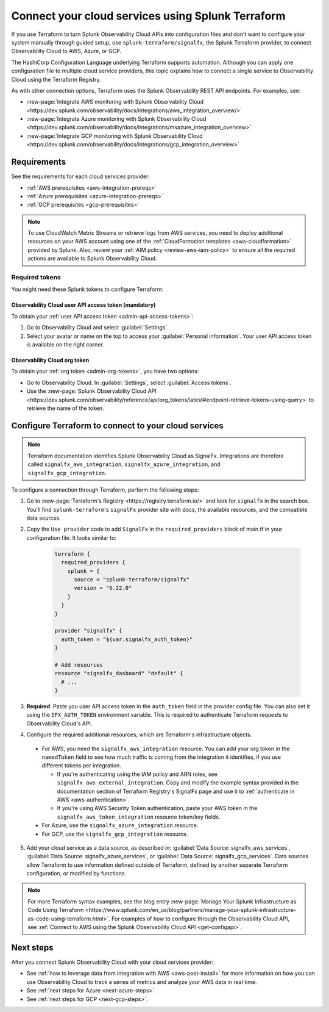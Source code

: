 .. _terraform-config:

************************************************************
Connect your cloud services using Splunk Terraform
************************************************************

.. meta::
  :description: Use Splunk Terraform to connect Splunk Observability Cloud to AWS, GCP, or Azure.


If you use Terraform to turn Splunk Observability Cloud APIs into configuration files and don't want to configure your system manually through guided setup, use ``splunk-terraform/signalfx``, the Splunk Terraform provider, to connect Observability Cloud to AWS, Azure, or GCP.

The HashiCorp Configuration Language underlying Terraform supports automation. Although you can apply one configuration file to multiple cloud service providers, this topic explains how to connect a single service to Observability Cloud using the Terraform Registry.

As with other connection options, Terraform uses the Splunk Observability REST API endpoints. For examples, see: 

* :new-page:`Integrate AWS monitoring with Splunk Observability Cloud <https://dev.splunk.com/observability/docs/integrations/aws_integration_overview/>` 
* :new-page:`Integrate Azure monitoring with Splunk Observability Cloud <https://dev.splunk.com/observability/docs/integrations/msazure_integration_overview>` 
* :new-page:`Integrate GCP monitoring with Splunk Observability Cloud <https://dev.splunk.com/observability/docs/integrations/gcp_integration_overview>` 

Requirements
======================================

See the requirements for each cloud services provider:

* :ref:`AWS prerequisites <aws-integration-prereqs>`
* :ref:`Azure prerequisites <azure-integration-prereqs>`
* :ref:`GCP prerequisites <gcp-prerequisites>`

.. note:: To use CloudWatch Metric Streams or retrieve logs from AWS services, you need to deploy additional resources on your AWS account using one of the :ref:`CloudFormation templates <aws-cloudformation>` provided by Splunk. Also, review your :ref:`AIM policy <review-aws-iam-policy>` to ensure all the required actions are available to Splunk Observability Cloud.

.. _terraform-aws-tokens:
.. _terraform-tokens:

Required tokens
-------------------------------------------

You might need these Splunk tokens to configure Terraform:

Observability Cloud user API access token (mandatory)
^^^^^^^^^^^^^^^^^^^^^^^^^^^^^^^^^^^^^^^^^^^^^^^^^^^^^^^^^^

To obtain your :ref:`user API access token <admin-api-access-tokens>`: 

#. Go to Observability Cloud and select :guilabel:`Settings`.
#. Select your avatar or name on the top to access your :guilabel:`Personal information`. Your user API access token is available on the right corner.

Observability Cloud org token 
^^^^^^^^^^^^^^^^^^^^^^^^^^^^^^^^^^^^^

To obtain your :ref:`org token <admin-org-tokens>`, you have two options:

* Go to Observability Cloud. In :guilabel:`Settings`, select :guilabel:`Access tokens`.
* Use the :new-page:`Splunk Observability Cloud API <https://dev.splunk.com/observability/reference/api/org_tokens/latest#endpoint-retrieve-tokens-using-query>` to retrieve the name of the token.

Configure Terraform to connect to your cloud services
==============================================================

.. note:: Terraform documentation identifies Splunk Observability Cloud as SignalFx. Integrations are therefore called ``signalfx_aws_integration``, ``signalfx_azure_integration``, and ``signalfx_gcp_integration``.

To configure a connection through Terraform, perform the following steps:

1. Go to :new-page:`Terraform's Registry <https://registry.terraform.io/>` and look for ``signalfx`` in the search box. You'll find ``splunk-terraform``'s ``signalFx`` provider site with docs, the available resources, and the compatible data sources. 

2. Copy the ``Use provider`` code to add ``SignalFx`` in the ``required_providers`` block of main.tf in your configuration file. It looks similar to:

    .. code-block:: none

      terraform {
        required_providers {
          splunk = {
            source = "splunk-terraform/signalfx"
            version = "6.22.0"
          }
        }
      }

      provider "signalfx" {
        auth_token = "${var.signalfx_auth_token}"
      }

      # Add resources
      resource "signalfx_dasboard" "default" {
        # ...
      }        

3. :strong:`Required`. Paste you user API access token in the ``auth_token`` field in the provider config file. You can also set it using the ``SFX_AUTH_TOKEN`` environment variable. This is required to authenticate Terraform requests to Observability Cloud's API. 

4. Configure the required additional resources, which are Terraform's infrastructure objects.

  * For AWS, you need the ``signalfx_aws_integration`` resource. You can add your org token in the ``namedToken`` field to see how much traffic is coming from the integration it identifies, if you use different tokens per integration.
    
    * If you're authenticating using the IAM policy and ARN roles, see ``signalfx_aws_external_integration``. Copy and modify the example syntax provided in the documentation section of Terraform Registry's SignalFx page and use it to :ref:`authenticate in AWS <aws-authentication>`.
    * If you're using AWS Security Token authentication, paste your AWS token in the ``signalfx_aws_token_integration`` resource token/key fields. 

  * For Azure, use the ``signalfx_azure_integration`` resource.

  * For GCP, use the ``signalfx_gcp_integration`` resource.

5. Add your cloud service as a data source, as described in: :guilabel:`Data Source: signalfx_aws_services`, :guilabel:`Data Source: signalfx_azure_services`, or :guilabel:`Data Source: signalfx_gcp_services`. Data sources allow Terraform to use information defined outside of Terraform, defined by another separate Terraform configuration, or modified by functions.  

.. note:: For more Terraform syntax examples, see the blog entry :new-page:`Manage Your Splunk Infrastructure as Code Using Terraform <https://www.splunk.com/en_us/blog/partners/manage-your-splunk-infrastructure-as-code-using-terraform.html>`. For examples of how to configure through the Observability Cloud API, see :ref:`Connect to AWS using the Splunk Observability Cloud API <get-configapi>`.

Next steps
===============

After you connect Splunk Observability Cloud with your cloud services provider: 

* See :ref:`how to leverage data from integration with AWS <aws-post-install>` for more information on how you can use Observability Cloud to track a series of metrics and analyze your AWS data in real time. 
* See :ref:`next steps for Azure <next-azure-steps>`.
* See :ref:`next steps for GCP <next-gcp-steps>`.

